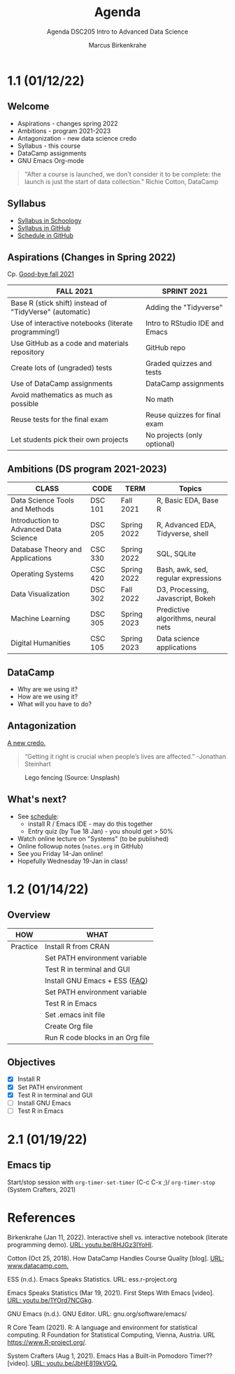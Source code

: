 #+TITLE:Agenda
#+AUTHOR:Marcus Birkenkrahe
#+SUBTITLE:Agenda DSC205 Intro to Advanced Data Science
#+STARTUP:overview hideblocks
#+OPTIONS: toc:nil num:nil ^:nil
* 1.1 (01/12/22)
** Welcome

   #+attr_html: :width 500px
   [[./img/fivearmies.jpg]]

   * Aspirations - changes spring 2022
   * Ambitions - program 2021-2023
   * Antagonization - new data science credo
   * Syllabus - this course
   * DataCamp assignments
   * GNU Emacs Org-mode

   #+begin_quote
   "After a course is launched, we don't consider it to be complete: the
   launch is just the start of data collection." Richie Cotton, DataCamp
   #+end_quote

** Syllabus

   #+attr_html: :width 400px
   [[./img/syllabus.png]]

   * [[https://lyon.schoology.com/course/5516221047/materials/gp/5548463829][Syllabus in Schoology]]
   * [[https://github.com/birkenkrahe/ds205/blob/main/syllabus.org][Syllabus in GitHub]]
   * [[https://github.com/birkenkrahe/ds205/blob/main/schedule.org][Schedule in GitHub]]

** Aspirations (Changes in Spring 2022)

   Cp. [[https://github.com/birkenkrahe/dsc101/blob/main/diary.md#good-bye-12-17-2021][Good-bye fall 2021]]

   | FALL 2021                                               | SPRINT 2021                    |
   |---------------------------------------------------------+--------------------------------|
   | Base R (stick shift) instead of "TidyVerse" (automatic) | Adding the "Tidyverse"         |
   | Use of interactive notebooks (literate programming!)    | Intro to RStudio IDE and Emacs |
   | Use GitHub as a code and materials repository           | GitHub repo                    |
   | Create lots of (ungraded) tests                         | Graded quizzes and tests       |
   | Use of DataCamp assignments                             | DataCamp assignments           |
   | Avoid mathematics as much as possible                   | No math                        |
   | Reuse tests for the final exam                          | Reuse quizzes for final exam   |
   | Let students pick their own projects                    | No projects (only optional)    |

** Ambitions (DS program 2021-2023)

   | CLASS                                 | CODE    | TERM        | Topics                              |
   |---------------------------------------+---------+-------------+-------------------------------------|
   | Data Science Tools and Methods        | DSC 101 | Fall 2021   | R, Basic EDA, Base R                |
   | Introduction to Advanced Data Science | DSC 205 | Spring 2022 | R, Advanced EDA, Tidyverse, shell   |
   | Database Theory and Applications      | CSC 330 | Spring 2022 | SQL, SQLite                         |
   | Operating Systems                     | CSC 420 | Spring 2022 | Bash, awk, sed, regular expressions |
   | Data Visualization                    | DSC 302 | Fall 2022   | D3, Processing, Javascript, Bokeh   |
   | Machine Learning                      | DSC 305 | Spring 2023 | Predictive algorithms, neural nets  |
   | Digital Humanities                    | CSC 105 | Spring 2023 | Data science applications           |

** DataCamp

   #+attr_html: :width 400px
   [[./img/datacamp.png]]

   * Why are we using it?
   * How are we using it?
   * What will you have to do?

** Antagonization

   [[https://github.com/birkenkrahe/ds205#credo][A new credo.]]

   #+begin_quote
   “Getting it right is crucial when people’s lives are affected.”
   -Jonathan Steinhart
   #+end_quote

   #+attr_html: :width 400px
   #+caption: Lego fencing (Source: Unsplash)
   [[./img/fight.jpg]]

** What's next?

   #+attr_html: :width 400px
   [[./img/sunflowers.jpg]]

   * See [[https://github.com/birkenkrahe/ds205/blob/main/schedule.org][schedule]]:
     - install R / Emacs IDE - may do this together
     - Entry quiz (by Tue 18 Jan) - you should get > 50%
   * Watch online lecture on "Systems" (to be published)
   * Online followup notes (~notes.org~ in GitHub)
   * See you Friday 14-Jan online!
   * Hopefully Wednesday 19-Jan in class!

* 1.2 (01/14/22)

** Overview

   | HOW      | WHAT                             |
   |----------+----------------------------------|
   | Practice | Install R from CRAN              |
   |          | Set PATH environment variable    |
   |          | Test R in terminal and GUI       |
   |----------+----------------------------------|
   |          | Install GNU Emacs + ESS ([[https://github.com/birkenkrahe/org/blob/master/FAQ.org#how-can-i-install-emacs-as-a-data-science-ide-on-windows-10][FAQ]])    |
   |          | Set PATH environment variable    |
   |          | Test R in Emacs                  |
   |          | Set .emacs init file             |
   |          | Create Org file                  |
   |          | Run R code blocks in an Org file |

** Objectives

   * [X] Install R
   * [X] Set PATH environment
   * [X] Test R in terminal and GUI
   * [ ] Install GNU Emacs
   * [ ] Test R in Emacs

* 2.1 (01/19/22)

** Emacs tip

   Start/stop session with ~org-timer-set-timer~ (C-c C-x ;)/
   ~org-timer-stop~ (System Crafters, 2021)

* References

  Birkenkrahe (Jan 11, 2022). Interactive shell vs. interactive
  notebook (literate programming demo). [[https://youtu.be/8HJGz3IYoHI][URL: youtu.be/8HJGz3IYoHI]].

  Cotton (Oct 25, 2018). How DataCamp Handles Course Quality
  [blog]. [[https://www.datacamp.com/community/blog/datacamp-quality][URL: www.datacamp.com.]]

  ESS (n.d.). Emacs Speaks Statistics. URL: ess.r-project.org

  Emacs Speaks Statistics (Mar 19, 2021). First Steps With Emacs
  [video]. [[https://youtu.be/1YOrd7NCGkg][URL: youtu.be/1YOrd7NCGkg]].

  GNU Emacs (n.d.). GNU Editor. URL: gnu.org/software/emacs/

  R Core Team (2021). R: A language and environment for statistical
  computing. R Foundation for Statistical Computing, Vienna, Austria.
  URL https://www.R-project.org/.

  System Crafters (Aug 1, 2021). Emacs Has a Built-in Pomodoro Timer??
  [video]. [[https://youtu.be/JbHE819kVGQ][URL: youtu.be/JbHE819kVGQ.]]
